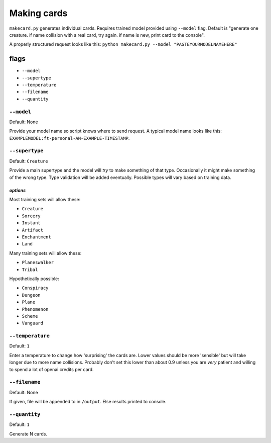 ############
Making cards
############

``makecard.py`` generates individual cards. Requires trained model provided using ``--model`` flag. Default is "generate one creature. if name collision with a real card, try again. if name is new, print card to the console".

A properly structured request looks like this: ``python makecard.py --model "PASTEYOURMODELNAMEHERE"``

=====
flags
=====

* ``--model``
* ``--supertype``
* ``--temperature``
* ``--filename``
* ``--quantity``

-----------
``--model``
-----------

Default: None

Provide your model name so script knows where to send request. A typical model name looks like this: ``EXAMPLEMODEL:ft-personal-AN-EXAMPLE-TIMESTAMP``.

---------------
``--supertype``
---------------

Default: ``Creature``

Provide a main supertype and the model will *try* to make something of that type. Occasionally it might make something of the wrong type. Type validation will be added eventually. Possible types will vary based on training data.

^^^^^^^^^
*options*
^^^^^^^^^

Most training sets will allow these:

* ``Creature``
* ``Sorcery``
* ``Instant``
* ``Artifact``
* ``Enchantment``
* ``Land``

Many training sets will allow these:
  
* ``Planeswalker``
* ``Tribal``

Hypothetically possible:

* ``Conspiracy``
* ``Dungeon``
* ``Plane``
* ``Phenomenon``
* ``Scheme``
* ``Vanguard``

-----------------
``--temperature``
-----------------

Default: ``1``

Enter a temperature to change how 'surprising' the cards are. Lower values should be more 'sensible' but will take longer due to more name collisions. Probably don't set this lower than about 0.9 unless you are *very* patient and willing to spend a lot of openai credits per card.


--------------
``--filename``
--------------

Default: None

If given, file will be appended to in ``/output``. Else results printed to console.

--------------
``--quantity``
--------------

Default: ``1``

Generate N cards.
